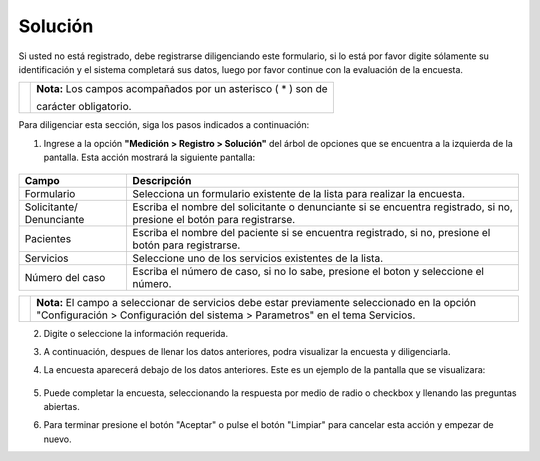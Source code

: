 ##########
Solución
##########

Si usted no está registrado, debe registrarse diligenciando este formulario, si lo está por favor digite sólamente su identificación y el sistema completará sus datos, luego por favor continue con la evaluación de la encuesta.


.. |info| image:: ../../../img/informacion.png
.. |advertencia| image:: ../../../img/alerta.png
.. |lapiz| image:: ../../../img/nuevo_mail.jpg
.. |mas| image:: ../../../img/boton_req_adic.jpg
.. |busqueda| image:: ../../../img/busqueda.png

+---------------+------------------------------------------------------------------------+
||advertencia|  | **Nota:**  Los campos acompañados por un asterisco ( * ) son de        |
|               |                                                                        |
|               | carácter obligatorio.                                                  |
+---------------+------------------------------------------------------------------------+

Para diligenciar esta sección, siga los pasos indicados a continuación:


1. Ingrese a la opción **"Medición > Registro > Solución"** del árbol de
   opciones que se encuentra a la izquierda de la pantalla. Esta acción mostrará la
   siguiente pantalla:

      .. image:: ../../../img/solucion.png
         :alt: Solucion

+------------------------+------------+----------+-------------------+
| Campo                  |    Descripción                            |
|                        |                                           |
+========================+============+==========+===================+
| Formulario             | Selecciona un formulario existente de la  |
|                        | lista para realizar la encuesta.          |
+------------------------+------------+----------+-------------------+
| Solicitante/           | Escriba el nombre del solicitante o       |
| Denunciante            | denunciante si se encuentra registrado,   |
|                        | si no, presione el botón |lapiz| para     |
|                        | registrarse.                              |
+------------------------+------------+----------+-------------------+
| Pacientes              | Escriba el nombre del paciente si se      |
|                        | encuentra registrado, si no, presione el  |
|                        | botón |lapiz| para registrarse.           |
+------------------------+------------+----------+-------------------+
| Servicios              | Seleccione uno de los servicios existentes|
|                        | de la lista.                              |
+------------------------+------------+----------+-------------------+
| Número del caso        | Escriba el número de caso, si no lo sabe, |
|                        | presione el boton |busqueda|              |
|                        | y seleccione el número.                   |
+------------------------+------------+----------+-------------------+

+---------------+------------------------------------------------------------------------+
||advertencia|  | **Nota:**  El campo a seleccionar de servicios                         |
|               | debe estar previamente seleccionado en la opción "Configuración >      |
|               | Configuración del sistema > Parametros" en el tema Servicios.          |
+---------------+------------------------------------------------------------------------+

2. Digite o seleccione la información requerida.

3. A continuación, despues de llenar los datos anteriores, podra visualizar la encuesta y diligenciarla.

4. La encuesta aparecerá debajo de los datos anteriores. Este es un ejemplo de la pantalla que  se visualizara:

      .. image:: ../../../img/solucion_encuesta.png
         :alt: Plantilla encuesta

5. Puede completar la encuesta, seleccionando la respuesta por medio de radio o checkbox y llenando las preguntas abiertas.

6. Para terminar presione el botón "Aceptar" o pulse el botón "Limpiar" para cancelar esta acción y empezar de nuevo.

